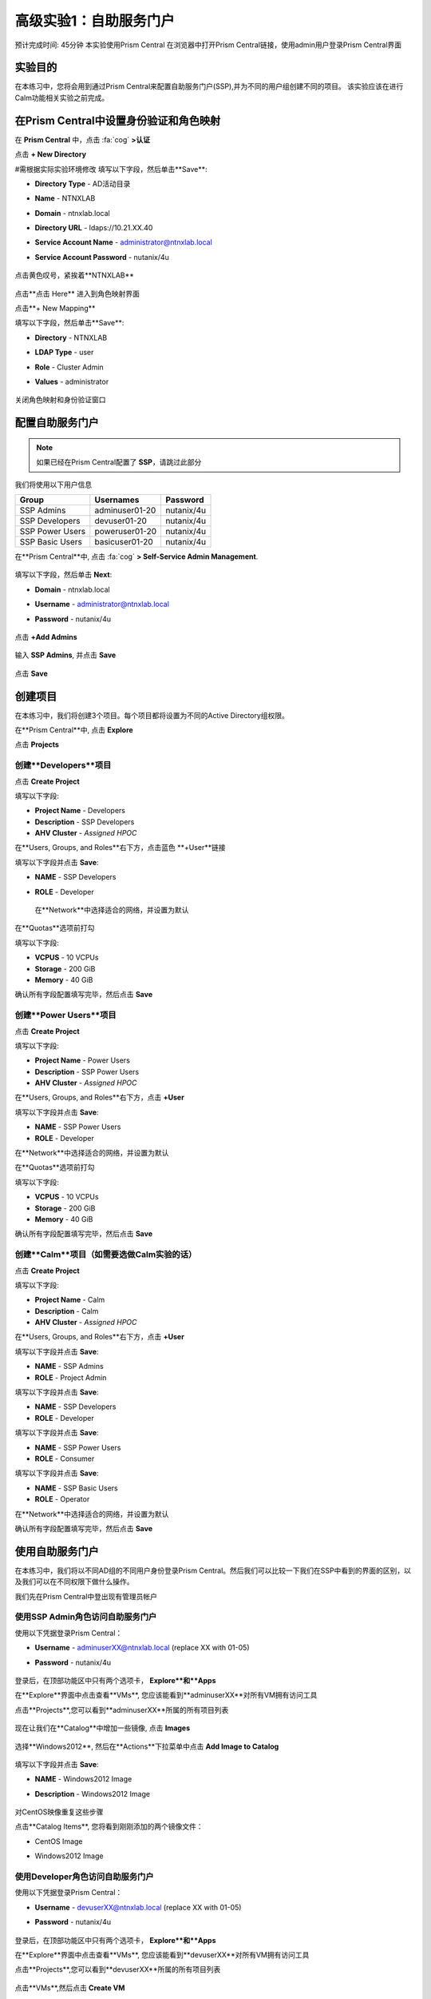 .. _ssp:

-------------------
高级实验1：自助服务门户
-------------------

预计完成时间: 45分钟
本实验使用Prism Central
在浏览器中打开Prism Central链接，使用admin用户登录Prism Central界面

实验目的
++++++++

在本练习中，您将会用到通过Prism Central来配置自助服务门户(SSP),并为不同的用户组创建不同的项目。
该实验应该在进行Calm功能相关实验之前完成。

在Prism Central中设置身份验证和角色映射
++++++++++++++++++++++++++++++++++++++++++++++++++++++

.. 注 ::

  如果您已在Prism Central中配置了** Authentication **，请跳过此部分。
  
在 **Prism Central** 中，点击 :fa:`cog` **>认证**

点击 **+ New Directory**

#需根据实际实验环境修改
填写以下字段，然后单击**Save**:

- **Directory Type** - AD活动目录
- **Name** - NTNXLAB
- **Domain** - ntnxlab.local
- **Directory URL** - ldaps://10.21.XX.40 
- **Service Account Name** - administrator@ntnxlab.local
- **Service Account Password** - nutanix/4u

  .. figure:: images/ssp01.png

点击黄色叹号，紧挨着**NTNXLAB**

  .. figure:: images/ssp28.png

点击**点击 Here** 进入到角色映射界面

点击**+ New Mapping**

填写以下字段，然后单击**Save**:

- **Directory** - NTNXLAB
- **LDAP Type** - user
- **Role** - Cluster Admin
- **Values** - administrator

  .. figure:: images/ssp29.png

关闭角色映射和身份验证窗口

配置自助服务门户
+++++++++++++++++++++++++++++

.. note::

  如果已经在Prism Central配置了 **SSP**，请跳过此部分

我们将使用以下用户信息

+-----------------+-----------------------+--------------------------------+
| **Group**       | **Usernames**         | **Password**                   |
+-----------------+-----------------------+--------------------------------+
| SSP Admins      | adminuser01-20        | nutanix/4u                     |
+-----------------+-----------------------+--------------------------------+
| SSP Developers  | devuser01-20          | nutanix/4u                     |
+-----------------+-----------------------+--------------------------------+
| SSP Power Users | poweruser01-20        | nutanix/4u                     |
+-----------------+-----------------------+--------------------------------+
| SSP Basic Users | basicuser01-20        | nutanix/4u                     |
+-----------------+-----------------------+--------------------------------+

在**Prism Central**中, 点击 :fa:`cog` **> Self-Service Admin Management**.

  .. figure:: images/ssp02.png

填写以下字段，然后单击 **Next**:

- **Domain** - ntnxlab.local
- **Username** - administrator@ntnxlab.local
- **Password** - nutanix/4u

  .. figure:: images/ssp03.png

点击 **+Add Admins**

  .. figure:: images/ssp04.png

输入 **SSP Admins**, 并点击 **Save**

  .. figure:: images/ssp05.png

点击 **Save**

  .. figure:: images/ssp06.png

创建项目
+++++++++++++++

在本练习中，我们将创建3个项目。每个项目都将设置为不同的Active Directory组权限。

在**Prism Central**中, 点击 **Explore**

点击 **Projects**

创建**Developers**项目
.............................

点击 **Create Project**

填写以下字段:

- **Project Name** - Developers
- **Description** - SSP Developers
- **AHV Cluster** - *Assigned HPOC*

在**Users, Groups, and Roles**右下方，点击蓝色 **+User**链接

填写以下字段并点击 **Save**:

- **NAME** - SSP Developers
- **ROLE** - Developer

  .. figure:: images/ssp08.png

 在**Network**中选择适合的网络，并设置为默认
 
  .. figure:: images/ssp09.png

在**Quotas**选项前打勾

填写以下字段:

- **VCPUS** - 10 VCPUs
- **Storage** - 200 GiB
- **Memory** - 40 GiB

确认所有字段配置填写完毕，然后点击 **Save**

  .. figure:: images/ssp10.png

创建**Power Users**项目
..............................

点击 **Create Project**

填写以下字段:

- **Project Name** - Power Users
- **Description** - SSP Power Users
- **AHV Cluster** - *Assigned HPOC*

在**Users, Groups, and Roles**右下方，点击 **+User** 

填写以下字段并点击 **Save**:

- **NAME** - SSP Power Users
- **ROLE** - Developer

在**Network**中选择适合的网络，并设置为默认

在**Quotas**选项前打勾

填写以下字段:

- **VCPUS** - 10 VCPUs
- **Storage** - 200 GiB
- **Memory** - 40 GiB

确认所有字段配置填写完毕，然后点击 **Save**

  .. figure:: images/ssp11.png

创建**Calm**项目（如需要选做Calm实验的话）
.......................

点击 **Create Project**

填写以下字段:

- **Project Name** - Calm
- **Description** - Calm
- **AHV Cluster** - *Assigned HPOC*

在**Users, Groups, and Roles**右下方，点击 **+User** 

填写以下字段并点击 **Save**:

- **NAME** - SSP Admins
- **ROLE** - Project Admin

填写以下字段并点击 **Save**:

- **NAME** - SSP Developers
- **ROLE** - Developer

填写以下字段并点击 **Save**:

- **NAME** - SSP Power Users
- **ROLE** - Consumer

填写以下字段并点击 **Save**:

- **NAME** - SSP Basic Users
- **ROLE** - Operator

在**Network**中选择适合的网络，并设置为默认

确认所有字段配置填写完毕，然后点击 **Save**

  .. figure:: images/ssp12.png

使用自助服务门户
+++++++++++++++++++++++

在本练习中，我们将以不同AD组的不同用户身份登录Prism Central。然后我们可以比较一下我们在SSP中看到的界面的区别，以及我们可以在不同权限下做什么操作。

我们先在Prism Central中登出现有管理员帐户

使用SSP Admin角色访问自助服务门户
......................................

使用以下凭据登录Prism Central：

- **Username** - adminuserXX@ntnxlab.local (replace XX with 01-05)
- **Password** - nutanix/4u

  .. figure:: images/ssp13.png

登录后，在顶部功能区中只有两个选项卡， **Explore**和**Apps**

在**Explore**界面中点击查看**VMs**, 您应该能看到**adminuserXX**对所有VM拥有访问工具

点击**Projects**,您可以看到**adminuserXX**所属的所有项目列表

  .. figure:: images/ssp14.png

现在让我们在**Catalog**中增加一些镜像, 点击 **Images**

  .. figure:: images/ssp15.png

选择**Windows2012**, 然后在**Actions**下拉菜单中点击 **Add Image to Catalog**

  .. figure:: images/ssp16.png

填写以下字段并点击 **Save**:

- **NAME** - Windows2012 Image
- **Description** - Windows2012 Image

  .. figure:: images/ssp17.png

对CentOS映像重复这些步骤

点击**Catalog Items**, 您将看到刚刚添加的两个镜像文件：

- CentOS Image
- Windows2012 Image

  .. figure:: images/ssp18.png

使用Developer角色访问自助服务门户
......................................

使用以下凭据登录Prism Central：

- **Username** - devuserXX@ntnxlab.local (replace XX with 01-05)
- **Password** - nutanix/4u

  .. figure:: images/ssp19.png

登录后，在顶部功能区中只有两个选项卡， **Explore**和**Apps**

在**Explore**界面中点击查看**VMs**, 您应该能看到**devuserXX**对所有VM拥有访问工具

点击**Projects**,您可以看到**devuserXX**所属的所有项目列表


  .. figure:: images/ssp20.png

点击**VMs**,然后点击 **Create VM**

确认勾选了**Disk Images**, 然后点击 **Next**

  .. figure:: images/ssp21.png

选择**CentOS Image**,并点击 **Next**

  .. figure:: images/ssp22.png

填写以下字段并点击 **Save**:

- **Name** - Developer VM 001
- **Target Project** - Developers
- **Disks** - Select **Boot From**
- **Network** - Select **Primary**
- **Advance Settings** - Check **Manually Configure CPU & Memory**
- **CPU** - 1 VCPU
- **Memory** - 2 GB

  .. figure:: images/ssp23.png

您应该可以看到在VM列表中存在**Developer VM 001**

让我们看看当我们以不同组的用户身份登录时会发生什么

使用Power User角色访问自助服务门户
.......................................

使用以下凭据登录Prism Central：

- **Username** - poweruserXX@ntnxlab.local (replace XX with 01-05)
- **Password** - nutanix/4u

  .. figure:: images/ssp24.png

登录后，在顶部功能区中只有两个选项卡， **Explore**和**Apps**

在**Explore**界面中点击查看**VMs**, 您应该能看到**poweruserXX**对所有VM拥有访问工具

请注意，您无法看到** Developer VM 001 **，这是因为** SSP Power Users **不是该项目的成员。

点击 **Create VM**

确认已选中**Disk Images**, 并点击 **Next**

  .. figure:: images/ssp21.png

选择**CentOS Image**, 然后点击 **Next**

  .. figure:: images/ssp22.png

填写以下字段并点击 **Save**:

- **Name** - Calm VM 001
- **Target Project** - Calm
- **Disks** - Select **Boot From**
- **Network** - Select **Primary**
- **Advance Settings** - Check **Manually Configure CPU & Memory**
- **CPU** - 1 VCPU
- **Memory** - 2 GB

  .. figure:: images/ssp25.png

您应该可以看到在VM列表中存在**Calm VM 001**

登出，并用**devuserXX@ntnxlab.local**帐户重新登陆

您应该可以同时看到**Developer VM 001**和**Calm VM 001**两台虚拟机，这是因为**SSP Developers**帐户同时是两个项目的成员

  .. figure:: images/ssp26.png

单击** Projects **，您将看到** Developer VM 001 **的资源使用情况与** Developer **项目配额相对应。
  .. figure:: images/ssp27.png

小贴士
+++++++++++

-  Nutanix提供原生集成服务，为不同的群组分离资源，同时为他们提供使用这些资源的自助服务方法。

- 使用目录组轻松将资源分配给不同的项目

- 通过配额，可以轻松分配成组资源，以更好地管理群集资源或进行回收

